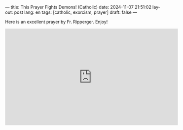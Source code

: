 ---
title: This Prayer Fights Demons! (Catholic)
date: 2024-11-07 21:51:02
layout: post
lang: en
tags: [catholic, exorcism, prayer]
draft: false
---
#+OPTIONS: toc:nil num:nil
#+LANGUAGE: en

Here is an excellent prayer by Fr. Ripperger.  Enjoy!

#+BEGIN_EXPORT html
<iframe width="560" height="315" src="https://www.youtube.com/embed/h1Fhix-bNi0?si=mrEWsZR_2P7AYzj8" title="YouTube video player" frameborder="0" allow="accelerometer; autoplay; clipboard-write; encrypted-media; gyroscope; picture-in-picture; web-share" referrerpolicy="strict-origin-when-cross-origin" allowfullscreen></iframe>
#+END_EXPORT
